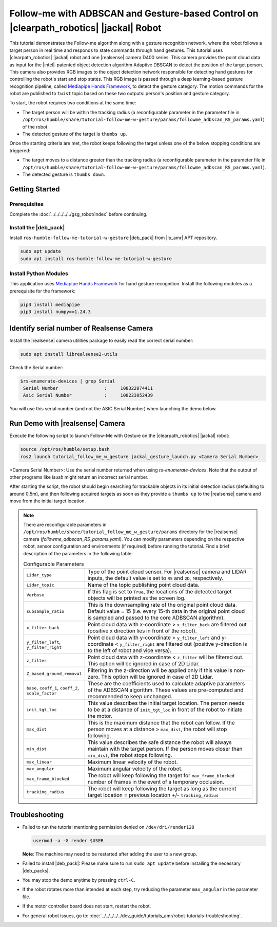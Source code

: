 .. followme-with-gesture on jackal robot:

Follow-me with ADBSCAN and Gesture-based Control on |clearpath_robotics| |jackal| Robot
=========================================================================================

This tutorial demonstrates the Follow-me algorithm along with a gesture recognition network, where the robot follows a target person in real time and responds to state commands through hand gestures. 
This tutorial uses |clearpath_robotics| |jackal| robot and one |realsense| camera D400 series.
This camera provides the point cloud data as input for the |intel|-patented object detection algorithm Adaptive DBSCAN to detect the position of the target person. This camera also provides RGB images to the object detection network responsible for detecting hand gestures for controlling the robot's start and stop states.
This RGB image is passed through a deep learning-based gesture recognition pipeline, called `Mediapipe Hands Framework <https://mediapipe.readthedocs.io/en/latest/solutions/hands.html>`__, to detect the gesture category. 
The motion commands for the robot are published to ``twist`` topic based on these two outputs: person's position and gesture category. 

To start, the robot requires two conditions at the same time:

- The target person will be within the tracking radius (a reconfigurable parameter in the parameter file in ``/opt/ros/humble/share/tutorial-follow-me-w-gesture/params/followme_adbscan_RS_params.yaml``) of the robot.

-  The detected gesture of the target is ``thumbs up``.

Once the starting criteria are met, the robot keeps following the target unless one of the below stopping conditions are triggered:

-  The target moves to a distance greater than the tracking radius (a reconfigurable parameter in the parameter file in ``/opt/ros/humble/share/tutorial-follow-me-w-gesture/params/followme_adbscan_RS_params.yaml``).

-  The detected gesture is ``thumbs down``.

Getting Started
----------------

Prerequisites
^^^^^^^^^^^^^

Complete the :doc:`../../../../../gsg_robot/index` before continuing.


Install the |deb_pack|
^^^^^^^^^^^^^^^^^^^^^^^

Install ``ros-humble-follow-me-tutorial-w-gesture`` |deb_pack| from |lp_amr| APT repository.

.. code-block:: bash

   sudo apt update
   sudo apt install ros-humble-follow-me-tutorial-w-gesture

Install Python Modules
^^^^^^^^^^^^^^^^^^^^^^^

This application uses `Mediapipe Hands Framework <https://mediapipe.readthedocs.io/en/latest/solutions/hands.html>`__
for hand gesture recognition. Install the following modules as a prerequisite for the framework:
   
.. code-block:: bash

   pip3 install mediapipe
   pip3 install numpy==1.24.3

.. _followme-gesture-realsense-on-clearpathjackal:

Identify serial number of Realsense Camera
-------------------------------------------

Install the |realsense| camera utilities package to easily read the correct serial number:
    
.. code-block:: bash

   sudo apt install librealsense2-utils

Check the Serial number:

.. code-block:: console

   $rs-enumerate-devices | grep Serial
    Serial Number                 :     108322074411
    Asic Serial Number            :     108223052439


You will use this serial number (and not the ASIC Serial Number) when launching the demo below.
         

Run Demo with |realsense| Camera
---------------------------------

Execute the following script to launch Follow-Me with Gesture on the |clearpath_robotics| |jackal| robot:

.. code-block:: bash

   source /opt/ros/humble/setup.bash
   ros2 launch tutorial_follow_me_w_gesture jackal_gesture_launch.py <Camera Serial Number>


<Camera Serial Number>: Use the serial number returned when using `rs-enumerate-devices`. Note that the output of other programs like `lsusb` might return an incorrect serial number.
 
After starting the script, the robot should begin searching for trackable objects in its initial detection radius (defaulting to around 0.5m), and then following acquired targets as soon as they provide a ``thumbs up`` to the |realsense| camera and move from the initial target location.

.. note::

   There are reconfigurable parameters in ``/opt/ros/humble/share/tutorial_follow_me_w_gesture/params`` directory for the |realsense| camera (`followme_adbscan_RS_params.yaml`). You can modify parameters depending on the respective robot, sensor configuration and environments (if required) before running the tutorial.
   Find a brief description of the parameters in the following table:

   .. list-table:: Configurable Parameters
      :widths: 20 80

      * - ``Lidar_type``
        - Type of the point cloud sensor. For |realsense| camera and LIDAR inputs, the default value is set to ``RS`` and ``2D``, respectively.
      * - ``Lidar_topic``
        - Name of the topic publishing point cloud data.
      * - ``Verbose``
        - If this flag is set to ``True``, the locations of the detected target objects will be printed as the screen log.
      * - ``subsample_ratio``
        - This is the downsampling rate of the original point cloud data. Default value = 15 (i.e. every 15-th data in the original point cloud is sampled and passed to the core ADBSCAN algorithm).
      * - ``x_filter_back``
        - Point cloud data with x-coordinate > ``x_filter_back`` are filtered out (positive x direction lies in front of the robot).
      * - ``y_filter_left``, ``y_filter_right``
        - Point cloud data with y-coordinate > ``y_filter_left`` and y-coordinate < ``y_filter_right`` are filtered out (positive y-direction is to the left of robot and vice versa).
      * - ``z_filter``
        - Point cloud data with z-coordinate < ``z_filter`` will be filtered out. This option will be ignored in case of 2D Lidar.
      * - ``Z_based_ground_removal``
        - Filtering in the z-direction will be applied only if this value is non-zero. This option will be ignored in case of 2D Lidar.
      * - ``base``, ``coeff_1``, ``coeff_2``, ``scale_factor``
        - These are the coefficients used to calculate adaptive parameters of the ADBSCAN algorithm. These values are pre-computed and recommended to keep unchanged.
      * - ``init_tgt_loc``
        - This value describes the initial target location. The person needs to be at a distance of ``init_tgt_loc`` in front of the robot to initiate the motor.
      * - ``max_dist``
        - This is the maximum distance that the robot can follow. If the person moves at a distance > ``max_dist``, the robot will stop following.
      * - ``min_dist``
        - This value describes the safe distance the robot will always maintain with the target person. If the person moves closer than ``min_dist``, the robot stops following.
      * - ``max_linear``
        - Maximum linear velocity of the robot.
      * - ``max_angular``
        - Maximum angular velocity of the robot.
      * - ``max_frame_blocked``
        - The robot will keep following the target for ``max_frame_blocked`` number of frames in the event of a temporary occlusion.
      * - ``tracking_radius``
        - The robot will keep following the target as long as the current target location = previous location +/- ``tracking_radius``

Troubleshooting
----------------------------

- Failed to run the tutorial mentioning permission denied on ``/dev/dri/render128``

  .. code-block:: bash

     usermod -a -G render $USER

  **Note**: The machine may need to be restarted after adding the user to a new group.

- Failed to install |deb_pack|: Please make sure to run ``sudo apt update`` before installing the necessary |deb_packs|.

- You may stop the demo anytime by pressing ``ctrl-C``.

- If the robot rotates more than intended at each step, try reducing the parameter ``max_angular`` in the parameter file.

- If the motor controller board does not start, restart the robot.

- For general robot issues, go to: :doc:`../../../../../dev_guide/tutorials_amr/robot-tutorials-troubleshooting`.
